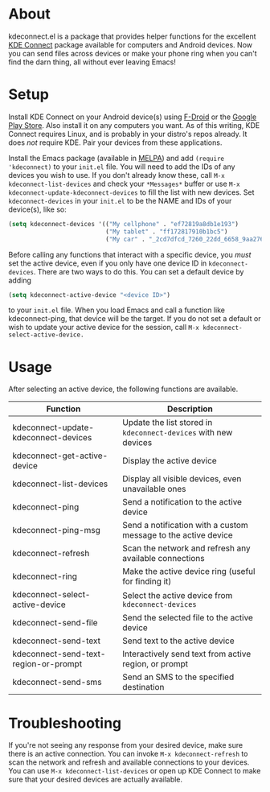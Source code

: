* About
kdeconnect.el is a package that provides helper functions for the excellent [[https://community.kde.org/KDEConnect][KDE Connect]] package available for computers and Android devices.
Now you can send files across devices or make your phone ring when you can't find the darn thing, all without ever leaving Emacs!

* Setup
Install KDE Connect on your Android device(s) using [[https://f-droid.org/repository/browse/?fdfilter=kde+connect&fdid=org.kde.kdeconnect_tp][F-Droid]] or the [[https://play.google.com/store/apps/details?id=org.kde.kdeconnect_tp][Google Play Store]].
Also install it on any computers you want.
As of this writing, KDE Connect requires Linux, and is probably in your distro's repos already.
It does /not/ require KDE.
Pair your devices from these applications.

Install the Emacs package (available in [[https://melpa.org/][MELPA]]) and add =(require 'kdeconnect)= to your =init.el= file.
You will need to add the IDs of any devices you wish to use.
If you don't already know these, call =M-x kdeconnect-list-devices= and check your =*Messages*= buffer or use =M-x kdeconnect-update-kdeconnect-devices= to fill the list with new devices.
Set =kdeconnect-devices= in your =init.el= to be the NAME and IDs of your device(s), like so:
#+BEGIN_SRC emacs-lisp
  (setq kdeconnect-devices '(("My cellphone" . "ef72819a8db1e193")
                             ("My tablet" . "ff172817910b1bc5")
                             ("My car" . "_2cd7dfcd_7260_22dd_6658_9aa2760b8275_")))
#+END_SRC

Before calling any functions that interact with a specific device, you /must/ set the active device, even if you only have one device ID in =kdeconnect-devices=.
There are two ways to do this.
You can set a default device by adding
#+BEGIN_SRC emacs-lisp
(setq kdeconnect-active-device "<device ID>")
#+END_SRC
to your =init.el= file.
When you load Emacs and call a function like kdeconnect-ping, that device will be the target.
If you do not set a default or wish to update your active device for the session, call =M-x kdeconnect-select-active-device.=

* Usage
After selecting an active device, the following functions are available.
| Function                              | Description                                                     |
|---------------------------------------+-----------------------------------------------------------------|
| kdeconnect-update-kdeconnect-devices  | Update the list stored in =kdeconnect-devices= with new devices |
| kdeconnect-get-active-device          | Display the active device                                       |
| kdeconnect-list-devices               | Display all visible devices, even unavailable ones              |
| kdeconnect-ping                       | Send a notification to the active device                        |
| kdeconnect-ping-msg                   | Send a notification with a custom message to the active device  |
| kdeconnect-refresh                    | Scan the network and refresh any available connections          |
| kdeconnect-ring                       | Make the active device ring (useful for finding it)             |
| kdeconnect-select-active-device       | Select the active device from =kdeconnect-devices=              |
| kdeconnect-send-file                  | Send the selected file to the active device                     |
| kdeconnect-send-text                  | Send text to the active device                                  |
| kdeconnect-send-text-region-or-prompt | Interactively send text from active region, or prompt           |
| kdeconnect-send-sms                   | Send an SMS to the specified destination                        |

* Troubleshooting
If you're not seeing any response from your desired device, make sure there is an active connection.
You can invoke =M-x kdeconnect-refresh= to scan the network and refresh and available connections to your devices.
You can use =M-x kdeconnect-list-devices= or open up KDE Connect to make sure that your desired devices are actually available.
